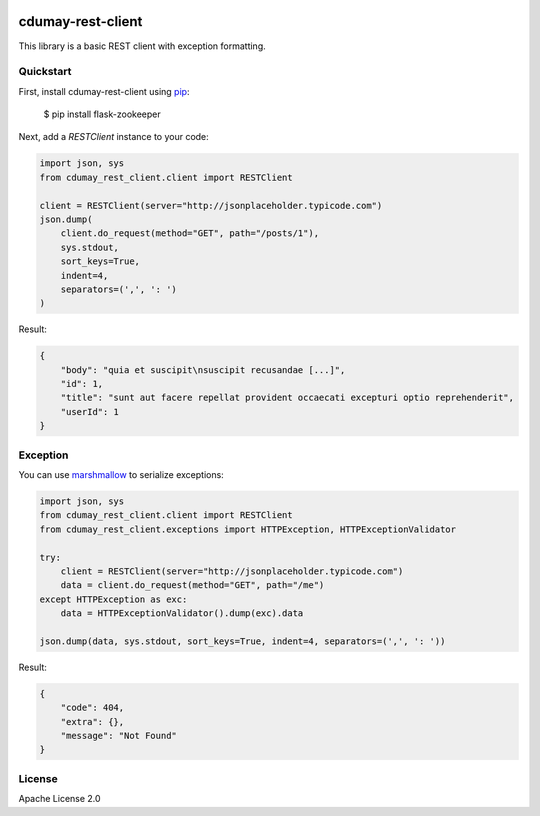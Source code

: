 .. image:: https://travis-ci.org/cdumay/cdumay-rest-client.svg?branch=master
    :target: https://travis-ci.org/cdumay/cdumay-rest-client

cdumay-rest-client
==================

This library is a basic REST client with exception formatting.

Quickstart
----------

First, install cdumay-rest-client using 
`pip <https://pip.pypa.io/en/stable/>`_:

    $ pip install flask-zookeeper

Next, add a `RESTClient` instance to your code:

.. code-block:: python

    import json, sys
    from cdumay_rest_client.client import RESTClient

    client = RESTClient(server="http://jsonplaceholder.typicode.com")
    json.dump(
        client.do_request(method="GET", path="/posts/1"),
        sys.stdout,
        sort_keys=True,
        indent=4,
        separators=(',', ': ')
    )

Result:

.. code-block:: python

    {
        "body": "quia et suscipit\nsuscipit recusandae [...]",
        "id": 1,
        "title": "sunt aut facere repellat provident occaecati excepturi optio reprehenderit",
        "userId": 1
    }

Exception
---------

You can use `marshmallow <https://marshmallow.readthedocs.io/en/latest>`_
to serialize exceptions:

.. code-block:: python

    import json, sys
    from cdumay_rest_client.client import RESTClient
    from cdumay_rest_client.exceptions import HTTPException, HTTPExceptionValidator

    try:
        client = RESTClient(server="http://jsonplaceholder.typicode.com")
        data = client.do_request(method="GET", path="/me")
    except HTTPException as exc:
        data = HTTPExceptionValidator().dump(exc).data

    json.dump(data, sys.stdout, sort_keys=True, indent=4, separators=(',', ': '))

Result:

.. code-block:: python

    {
        "code": 404,
        "extra": {},
        "message": "Not Found"
    }

License
-------

Apache License 2.0